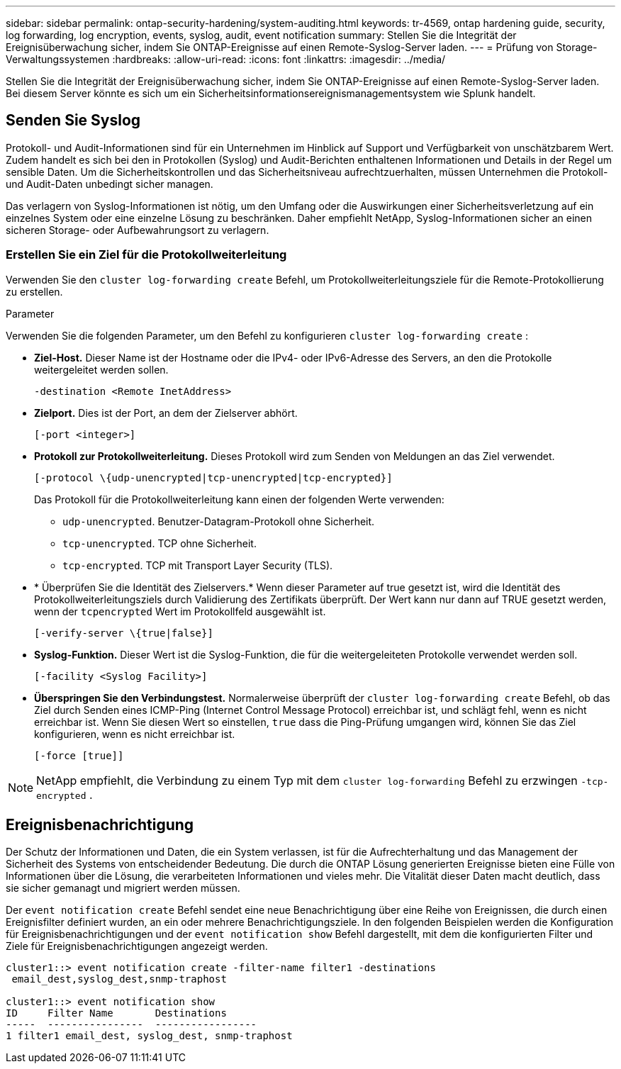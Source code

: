 ---
sidebar: sidebar 
permalink: ontap-security-hardening/system-auditing.html 
keywords: tr-4569, ontap hardening guide, security, log forwarding, log encryption, events, syslog, audit, event notification 
summary: Stellen Sie die Integrität der Ereignisüberwachung sicher, indem Sie ONTAP-Ereignisse auf einen Remote-Syslog-Server laden. 
---
= Prüfung von Storage-Verwaltungssystemen
:hardbreaks:
:allow-uri-read: 
:icons: font
:linkattrs: 
:imagesdir: ../media/


[role="lead"]
Stellen Sie die Integrität der Ereignisüberwachung sicher, indem Sie ONTAP-Ereignisse auf einen Remote-Syslog-Server laden. Bei diesem Server könnte es sich um ein Sicherheitsinformationsereignismanagementsystem wie Splunk handelt.



== Senden Sie Syslog

Protokoll- und Audit-Informationen sind für ein Unternehmen im Hinblick auf Support und Verfügbarkeit von unschätzbarem Wert. Zudem handelt es sich bei den in Protokollen (Syslog) und Audit-Berichten enthaltenen Informationen und Details in der Regel um sensible Daten. Um die Sicherheitskontrollen und das Sicherheitsniveau aufrechtzuerhalten, müssen Unternehmen die Protokoll- und Audit-Daten unbedingt sicher managen.

Das verlagern von Syslog-Informationen ist nötig, um den Umfang oder die Auswirkungen einer Sicherheitsverletzung auf ein einzelnes System oder eine einzelne Lösung zu beschränken. Daher empfiehlt NetApp, Syslog-Informationen sicher an einen sicheren Storage- oder Aufbewahrungsort zu verlagern.



=== Erstellen Sie ein Ziel für die Protokollweiterleitung

Verwenden Sie den `cluster log-forwarding create` Befehl, um Protokollweiterleitungsziele für die Remote-Protokollierung zu erstellen.

.Parameter
Verwenden Sie die folgenden Parameter, um den Befehl zu konfigurieren `cluster log-forwarding create` :

* *Ziel-Host.* Dieser Name ist der Hostname oder die IPv4- oder IPv6-Adresse des Servers, an den die Protokolle weitergeleitet werden sollen.
+
[listing]
----
-destination <Remote InetAddress>
----
* *Zielport.* Dies ist der Port, an dem der Zielserver abhört.
+
[listing]
----
[-port <integer>]
----
* *Protokoll zur Protokollweiterleitung.* Dieses Protokoll wird zum Senden von Meldungen an das Ziel verwendet.
+
[listing]
----
[-protocol \{udp-unencrypted|tcp-unencrypted|tcp-encrypted}]
----
+
Das Protokoll für die Protokollweiterleitung kann einen der folgenden Werte verwenden:

+
** `udp-unencrypted`. Benutzer-Datagram-Protokoll ohne Sicherheit.
** `tcp-unencrypted`. TCP ohne Sicherheit.
** `tcp-encrypted`. TCP mit Transport Layer Security (TLS).


* * Überprüfen Sie die Identität des Zielservers.* Wenn dieser Parameter auf true gesetzt ist, wird die Identität des Protokollweiterleitungsziels durch Validierung des Zertifikats überprüft. Der Wert kann nur dann auf TRUE gesetzt werden, wenn der `tcpencrypted` Wert im Protokollfeld ausgewählt ist.
+
[listing]
----
[-verify-server \{true|false}]
----
* *Syslog-Funktion.* Dieser Wert ist die Syslog-Funktion, die für die weitergeleiteten Protokolle verwendet werden soll.
+
[listing]
----
[-facility <Syslog Facility>]
----
* *Überspringen Sie den Verbindungstest.* Normalerweise überprüft der `cluster log-forwarding create` Befehl, ob das Ziel durch Senden eines ICMP-Ping (Internet Control Message Protocol) erreichbar ist, und schlägt fehl, wenn es nicht erreichbar ist. Wenn Sie diesen Wert so einstellen, `true` dass die Ping-Prüfung umgangen wird, können Sie das Ziel konfigurieren, wenn es nicht erreichbar ist.
+
[listing]
----
[-force [true]]
----



NOTE: NetApp empfiehlt, die Verbindung zu einem Typ mit dem `cluster log-forwarding` Befehl zu erzwingen `-tcp-encrypted` .



== Ereignisbenachrichtigung

Der Schutz der Informationen und Daten, die ein System verlassen, ist für die Aufrechterhaltung und das Management der Sicherheit des Systems von entscheidender Bedeutung. Die durch die ONTAP Lösung generierten Ereignisse bieten eine Fülle von Informationen über die Lösung, die verarbeiteten Informationen und vieles mehr. Die Vitalität dieser Daten macht deutlich, dass sie sicher gemanagt und migriert werden müssen.

Der `event notification create` Befehl sendet eine neue Benachrichtigung über eine Reihe von Ereignissen, die durch einen Ereignisfilter definiert wurden, an ein oder mehrere Benachrichtigungsziele. In den folgenden Beispielen werden die Konfiguration für Ereignisbenachrichtigungen und der `event notification show` Befehl dargestellt, mit dem die konfigurierten Filter und Ziele für Ereignisbenachrichtigungen angezeigt werden.

[listing]
----
cluster1::> event notification create -filter-name filter1 -destinations
 email_dest,syslog_dest,snmp-traphost

cluster1::> event notification show
ID     Filter Name       Destinations
-----  ----------------  -----------------
1 filter1 email_dest, syslog_dest, snmp-traphost
----